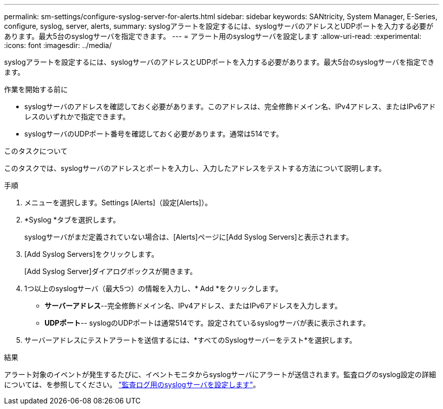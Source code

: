 ---
permalink: sm-settings/configure-syslog-server-for-alerts.html 
sidebar: sidebar 
keywords: SANtricity, System Manager, E-Series, configure, syslog, server, alerts, 
summary: syslogアラートを設定するには、syslogサーバのアドレスとUDPポートを入力する必要があります。最大5台のsyslogサーバを指定できます。 
---
= アラート用のsyslogサーバを設定します
:allow-uri-read: 
:experimental: 
:icons: font
:imagesdir: ../media/


[role="lead"]
syslogアラートを設定するには、syslogサーバのアドレスとUDPポートを入力する必要があります。最大5台のsyslogサーバを指定できます。

.作業を開始する前に
* syslogサーバのアドレスを確認しておく必要があります。このアドレスは、完全修飾ドメイン名、IPv4アドレス、またはIPv6アドレスのいずれかで指定できます。
* syslogサーバのUDPポート番号を確認しておく必要があります。通常は514です。


.このタスクについて
このタスクでは、syslogサーバのアドレスとポートを入力し、入力したアドレスをテストする方法について説明します。

.手順
. メニューを選択します。Settings [Alerts]（設定[Alerts]）。
. *Syslog *タブを選択します。
+
syslogサーバがまだ定義されていない場合は、[Alerts]ページに[Add Syslog Servers]と表示されます。

. [Add Syslog Servers]をクリックします。
+
[Add Syslog Server]ダイアログボックスが開きます。

. 1つ以上のsyslogサーバ（最大5つ）の情報を入力し、* Add *をクリックします。
+
** *サーバーアドレス*--完全修飾ドメイン名、IPv4アドレス、またはIPv6アドレスを入力します。
** *UDPポート*-- syslogのUDPポートは通常514です。設定されているsyslogサーバが表に表示されます。


. サーバーアドレスにテストアラートを送信するには、*すべてのSyslogサーバーをテスト*を選択します。


.結果
アラート対象のイベントが発生するたびに、イベントモニタからsyslogサーバにアラートが送信されます。監査ログのsyslog設定の詳細については、を参照してください。 https://docs.netapp.com/us-en/e-series-santricity/sm-settings/configure-syslog-server-for-audit-logs.html["監査ログ用のsyslogサーバを設定します"]。
